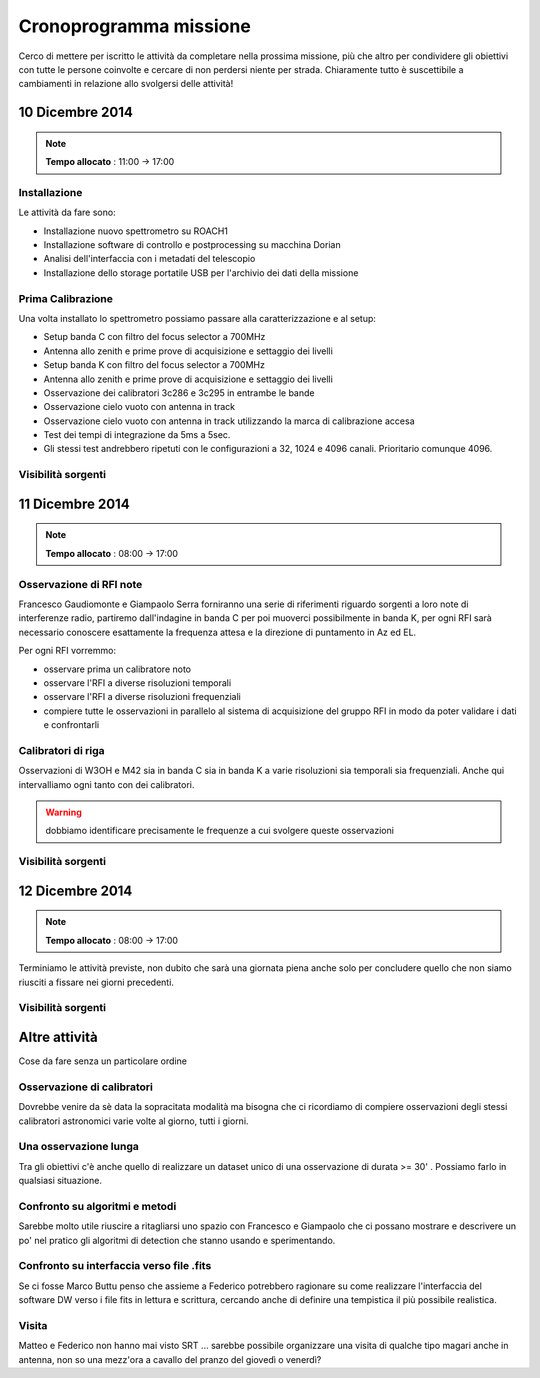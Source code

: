 Cronoprogramma missione
~~~~~~~~~~~~~~~~~~~~~~~

Cerco di mettere per iscritto le attività da completare nella prossima missione,
più che altro per condividere gli obiettivi con tutte le persone coinvolte e
cercare di non perdersi niente per strada. Chiaramente tutto è suscettibile a
cambiamenti in relazione allo svolgersi delle attività!

10 Dicembre 2014
================

.. note:: **Tempo allocato** : 11:00 -> 17:00

Installazione
-------------

Le attività da fare sono: 

* Installazione nuovo spettrometro su ROACH1 
* Installazione software di controllo e postprocessing su macchina Dorian
* Analisi dell'interfaccia con i metadati del telescopio
* Installazione dello storage portatile USB per l'archivio dei dati della
  missione

Prima Calibrazione
------------------

Una volta installato lo spettrometro possiamo passare alla caratterizzazione e
al setup:

* Setup banda C con filtro del focus selector a 700MHz
* Antenna allo zenith e prime prove di acquisizione e settaggio dei livelli
* Setup banda K con filtro del focus selector a 700MHz
* Antenna allo zenith e prime prove di acquisizione e settaggio dei livelli
* Osservazione dei calibratori 3c286 e 3c295 in entrambe le bande
* Osservazione cielo vuoto con antenna in track
* Osservazione cielo vuoto con antenna in track utilizzando la marca di
  calibrazione accesa
* Test dei tempi di integrazione da 5ms a 5sec.
* Gli stessi test andrebbero ripetuti con le configurazioni a 32, 1024 e 4096
  canali. Prioritario comunque 4096.


Visibilità sorgenti
-------------------

.. image:: castia/plot_2014-12-10_SRT_20_70.png
    :width: 80%
    :align: center

11 Dicembre 2014
================

.. note:: **Tempo allocato** : 08:00 -> 17:00

Osservazione di RFI note
------------------------

Francesco Gaudiomonte e Giampaolo Serra forniranno una serie di riferimenti
riguardo sorgenti a loro note di interferenze radio, partiremo dall'indagine in
banda C per poi muoverci possibilmente in banda K, per ogni RFI sarà necessario
conoscere esattamente la frequenza attesa e la direzione di puntamento in Az ed
EL. 

Per ogni RFI vorremmo: 

* osservare prima un calibratore noto
* osservare l'RFI a diverse risoluzioni temporali
* osservare l'RFI a diverse risoluzioni frequenziali
* compiere tutte le osservazioni in parallelo al sistema di acquisizione del
  gruppo RFI in modo da poter validare i dati e confrontarli

Calibratori di riga
-------------------

Osservazioni di W3OH e M42 sia in banda C sia in banda K a varie risoluzioni sia
temporali sia frequenziali. Anche qui intervalliamo ogni tanto con dei
calibratori. 

.. warning:: dobbiamo identificare precisamente le frequenze a cui svolgere queste 
             osservazioni

Visibilità sorgenti
-------------------

.. image:: castia/plot_2014-12-11_SRT_20_70.png
    :width: 80%
    :align: center

12 Dicembre 2014
================

.. note:: **Tempo allocato** : 08:00 -> 17:00

Terminiamo le attività previste, non dubito che sarà una giornata piena anche
solo per concludere quello che non siamo riusciti a fissare nei giorni
precedenti.

Visibilità sorgenti
-------------------

.. image:: castia/plot_2014-12-12_SRT_20_70.png
    :width: 80%
    :align: center

Altre attività
==============

Cose da fare senza un particolare ordine

Osservazione di calibratori
---------------------------

Dovrebbe venire da sè data la sopracitata modalità ma bisogna che ci ricordiamo
di compiere osservazioni degli stessi calibratori astronomici varie volte al
giorno, tutti i giorni.

Una osservazione lunga
----------------------

Tra gli obiettivi c'è anche quello di realizzare un dataset unico di una
osservazione di durata >= 30' . Possiamo farlo in qualsiasi situazione. 

Confronto su algoritmi e metodi
-------------------------------

Sarebbe molto utile riuscire a ritagliarsi uno spazio con Francesco e Giampaolo
che ci possano mostrare e descrivere un po' nel pratico gli algoritmi di
detection che stanno usando e sperimentando.

Confronto su interfaccia verso file .fits
-----------------------------------------

Se ci fosse Marco Buttu penso che assieme a Federico potrebbero ragionare su
come realizzare l'interfaccia del software DW verso i file fits in lettura e
scrittura, cercando anche di definire una tempistica il più possibile
realistica.

Visita
------
Matteo e Federico non hanno mai visto SRT ... sarebbe possibile organizzare una
visita di qualche tipo magari anche in antenna, non so una mezz'ora a cavallo
del pranzo del giovedì o venerdì?

